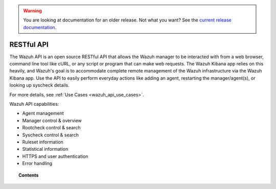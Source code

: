 .. _api:

.. warning::

    You are looking at documentation for an older release. Not what you want? See the `current release documentation <https://documentation.wazuh.com/current/user-manual/api/index.html>`_.

RESTful API
==========================

The Wazuh API is an open source RESTful API that allows the Wazuh manager to be interacted with from a web browser, command line tool like cURL, or any script or program that can make web requests.  The Wazuh Kibana app relies on this heavily, and Wazuh's goal is to accommodate complete remote management of the Wazuh infrastructure via the Wazuh Kibana app. Use the API to easily perform everyday actions like adding an agent, restarting the manager/agent(s), or looking up syscheck details.

For more details, see :ref:`Use Cases <wazuh_api_use_cases>`.

Wazuh API capabilities:

* Agent management
* Manager control & overview
* Rootcheck control & search
* Syscheck control & search
* Ruleset information
* Statistical information
* HTTPS and user authentication
* Error handling


.. topic:: Contents

    .. toctree::
       :maxdepth: 2

       getting-started
       configuration
       reference
       examples
